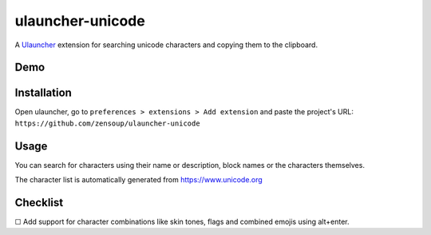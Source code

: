 ulauncher-unicode
-----------------

A `Ulauncher`_ extension for searching unicode characters and copying them to the clipboard.


Demo
====

.. image:: ulauncher-unicode-demo.gif


Installation
============

Open ulauncher, go to ``preferences > extensions > Add extension`` and paste the project's URL: ``https://github.com/zensoup/ulauncher-unicode``


Usage
=====

You can search for characters using their name or description, block names or the characters themselves.

The character list is automatically generated from https://www.unicode.org


Checklist
=========



☐ Add support for character combinations like skin tones, flags and combined emojis using alt+enter.



.. _Ulauncher: https://ulauncher.io/
